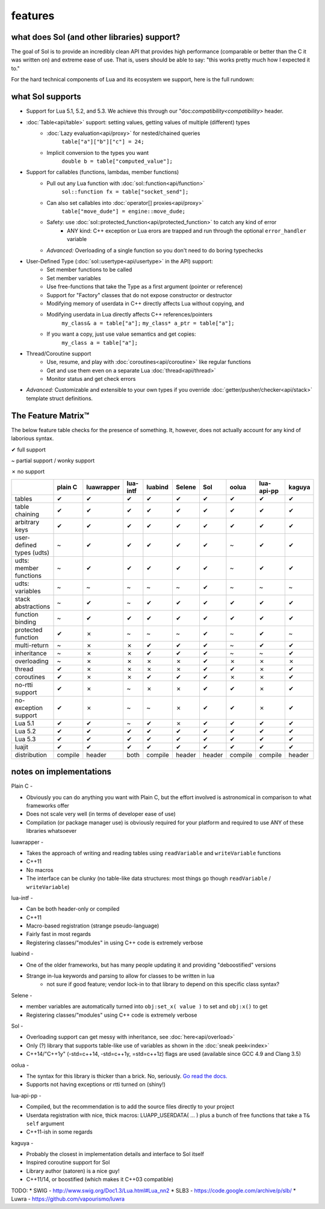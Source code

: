 features
========
what does Sol (and other libraries) support?
--------------------------------------------

The goal of Sol is to provide an incredibly clean API that provides high performance (comparable or better than the C it was written on) and extreme ease of use. That is, users should be able to say: "this works pretty much how I expected it to."

For the hard technical components of Lua and its ecosystem we support, here is the full rundown:

what Sol supports
-----------------

* Support for Lua 5.1, 5.2, and 5.3. We achieve this through our "doc:`compatibility<compatibility>` header.

* :doc:`Table<api/table>` support: setting values, getting values of multiple (different) types
	- :doc:`Lazy evaluation<api/proxy>` for nested/chained queries
		``table["a"]["b"]["c"] = 24;``
	- Implicit conversion to the types you want
		``double b = table["computed_value"];``

* Support for callables (functions, lambdas, member functions)
 	- Pull out any Lua function with :doc:`sol::function<api/function>`
 		``sol::function fx = table["socket_send"];``
 	- Can also set callables into :doc:`operator[] proxies<api/proxy>`
 		``table["move_dude"] = engine::move_dude;``
 	- Safety: use :doc:`sol::protected_function<api/protected_function>` to catch any kind of error
 		+ ANY kind: C++ exception or Lua erors are trapped and run through the optional ``error_handler`` variable
 	- *Advanced:* Overloading of a single function so you don't need to do boring typechecks

* User-Defined Type (:doc:`sol::usertype<api/usertype>` in the API) support:
	- Set member functions to be called
	- Set member variables
	- Use free-functions that take the Type as a first argument (pointer or reference)
	- Support for "Factory" classes that do not expose constructor or destructor
	- Modifying memory of userdata in C++ directly affects Lua without copying, and
	- Modifying userdata in Lua directly affects C++ references/pointers
		``my_class& a = table["a"];`` 
		``my_class* a_ptr = table["a"];`` 
	- If you want a copy, just use value semantics and get copies:
		``my_class a = table["a"];``

* Thread/Coroutine support
	- Use, resume, and play with :doc:`coroutines<api/coroutine>` like regular functions
	- Get and use them even on a separate Lua :doc:`thread<api/thread>` 
	- Monitor status and get check errors

* *Advanced:* Customizable and extensible to your own types if you override :doc:`getter/pusher/checker<api/stack>` template struct definitions.


The Feature Matrix™
-------------------

The below feature table checks for the presence of something. It, however, does not actually account for any kind of laborious syntax.

✔ full support

~ partial support / wonky support

✗ no support


+---------------------------+-------------+------------+----------+---------+----------+-----------+-----------+----------------+----------+
|                           |   plain C   | luawrapper | lua-intf | luabind |  Selene  |    Sol    |   oolua   |   lua-api-pp   |  kaguya  |
|                           |             |            |          |         |          |           |           |                |          |
+===========================+=============+============+==========+=========+==========+===========+===========+================+==========+
| tables                    |      ✔      |     ✔      |     ✔    |    ✔    |     ✔    |     ✔     |     ✔     |        ✔       |     ✔    |
+---------------------------+-------------+------------+----------+---------+----------+-----------+-----------+----------------+----------+
| table chaining            |      ✔      |     ✔      |     ✔    |    ✔    |     ✔    |     ✔     |     ✔     |        ✔       |     ✔    |
+---------------------------+-------------+------------+----------+---------+----------+-----------+-----------+----------------+----------+
| arbitrary keys            |      ✔      |     ✔      |     ✔    |    ✔    |     ✔    |     ✔     |     ✔     |        ✔       |     ✔    |
+---------------------------+-------------+------------+----------+---------+----------+-----------+-----------+----------------+----------+
| user-defined types (udts) |      ~      |     ✔      |     ✔    |    ✔    |     ✔    |     ✔     |     ~     |        ✔       |     ✔    |
+---------------------------+-------------+------------+----------+---------+----------+-----------+-----------+----------------+----------+
| udts: member functions    |      ~      |     ✔      |     ✔    |    ✔    |     ✔    |     ✔     |     ~     |        ✔       |     ✔    |
+---------------------------+-------------+------------+----------+---------+----------+-----------+-----------+----------------+----------+
| udts: variables           |      ~      |     ~      |     ~    |    ~    |     ~    |     ✔     |     ~     |        ~       |     ~    |
+---------------------------+-------------+------------+----------+---------+----------+-----------+-----------+----------------+----------+
| stack abstractions        |      ~      |     ✔      |     ~    |    ✔    |     ✔    |     ✔     |     ✔     |        ✔       |     ✔    |
+---------------------------+-------------+------------+----------+---------+----------+-----------+-----------+----------------+----------+
| function binding          |      ~      |     ✔      |     ✔    |    ✔    |     ✔    |     ✔     |     ✔     |        ✔       |     ✔    |
+---------------------------+-------------+------------+----------+---------+----------+-----------+-----------+----------------+----------+
| protected function        |      ✔      |     ✗      |     ~    |    ~    |     ~    |     ✔     |     ~     |        ✔       |     ~    |
+---------------------------+-------------+------------+----------+---------+----------+-----------+-----------+----------------+----------+
| multi-return              |      ~      |     ✗      |     ✗    |    ✔    |     ✔    |     ✔     |     ~     |        ✔       |     ✔    |
+---------------------------+-------------+------------+----------+---------+----------+-----------+-----------+----------------+----------+
| inheritance               |      ~      |     ✗      |     ✗    |    ✔    |     ✔    |     ✔     |     ~     |        ~       |     ✔    |
+---------------------------+-------------+------------+----------+---------+----------+-----------+-----------+----------------+----------+
| overloading               |      ~      |     ✗      |     ✗    |    ✗    |     ✗    |     ✔     |     ✗     |        ✗       |     ✗    |
+---------------------------+-------------+------------+----------+---------+----------+-----------+-----------+----------------+----------+
| thread                    |      ✔      |     ✗      |     ✗    |    ✗    |     ✗    |     ✔     |     ✔     |        ✗       |     ✔    |
+---------------------------+-------------+------------+----------+---------+----------+-----------+-----------+----------------+----------+
| coroutines                |      ✔      |     ✗      |     ✗    |    ✔    |     ✔    |     ✔     |     ✗     |        ✗       |     ✔    |
+---------------------------+-------------+------------+----------+---------+----------+-----------+-----------+----------------+----------+
| no-rtti support           |      ✔      |     ✗      |     ~    |    ✗    |     ✗    |     ✔     |     ✔     |        ✗       |     ✔    |
+---------------------------+-------------+------------+----------+---------+----------+-----------+-----------+----------------+----------+
| no-exception support      |      ✔      |     ✗      |     ~    |    ~    |     ✗    |     ✔     |     ✔     |        ✗       |     ✔    |
+---------------------------+-------------+------------+----------+---------+----------+-----------+-----------+----------------+----------+
| Lua 5.1                   |      ✔      |     ✔      |     ~    |    ✔    |     ✗    |     ✔     |     ✔     |        ✔       |     ✔    |
+---------------------------+-------------+------------+----------+---------+----------+-----------+-----------+----------------+----------+
| Lua 5.2                   |      ✔      |     ✔      |     ✔    |    ✔    |     ✔    |     ✔     |     ✔     |        ✔       |     ✔    |
+---------------------------+-------------+------------+----------+---------+----------+-----------+-----------+----------------+----------+
| Lua 5.3                   |      ✔      |     ✔      |     ✔    |    ✔    |     ✔    |     ✔     |     ✔     |        ✔       |     ✔    |
+---------------------------+-------------+------------+----------+---------+----------+-----------+-----------+----------------+----------+
| luajit                    |      ✔      |     ✔      |     ✔    |    ✔    |     ✔    |     ✔     |     ✔     |        ✔       |     ✔    |
+---------------------------+-------------+------------+----------+---------+----------+-----------+-----------+----------------+----------+
| distribution              |   compile   |    header  |   both   | compile |  header  |   header  |  compile  |     compile    |  header  |
+---------------------------+-------------+------------+----------+---------+----------+-----------+-----------+----------------+----------+

notes on implementations
------------------------

Plain C - 

* Obviously you can do anything you want with Plain C, but the effort involved is astronomical in comparison to what frameworks offer
* Does not scale very well (in terms of developer ease of use)
* Compilation (or package manager use) is obviously required for your platform and required to use ANY of these libraries whatsoever

luawrapper -

* Takes the approach of writing and reading tables using ``readVariable`` and ``writeVariable`` functions
* C++11
* No macros
* The interface can be clunky (no table-like data structures: most things go though ``readVariable`` / ``writeVariable``)


lua-intf -

* Can be both header-only or compiled
* C++11
* Macro-based registration (strange pseudo-language)
* Fairly fast in most regards
* Registering classes/"modules" in using C++ code is extremely verbose

luabind -

* One of the older frameworks, but has many people updating it and providing "deboostified" versions
* Strange in-lua keywords and parsing to allow for classes to be written in lua
	- not sure if good feature; vendor lock-in to that library to depend on this specific class syntax?

Selene -

* member variables are automatically turned into ``obj:set_x( value )`` to set and ``obj:x()`` to get
* Registering classes/"modules" using C++ code is extremely verbose

Sol -

* Overloading support can get messy with inheritance, see :doc:`here<api/overload>`
* Only (?) library that supports table-like use of variables as shown in the :doc:`sneak peek<index>`
* C++14/"C++1y" (-std=c++14, -std=c++1y, =std=c++1z) flags are used (available since GCC 4.9 and Clang 3.5)

oolua -

* The syntax for this library is thicker than a brick. No, seriously. `Go read the docs.`_ 
* Supports not having exceptions or rtti turned on (shiny!)

.. _ fn1:

lua-api-pp -

* Compiled, but the recommendation is to add the source files directly to your project
* Userdata registration with nice, thick macros: LUAPP_USERDATA( ... ) plus a bunch of free functions that take a ``T& self`` argument
* C++11-ish in some regards

kaguya -

* Probably the closest in implementation details and interface to Sol itself
* Inspired coroutine support for Sol
* Library author (satoren) is a nice guy!
* C++11/14, or boostified (which makes it C++03 compatible)

TODO:
* SWIG - http://www.swig.org/Doc1.3/Lua.html#Lua_nn2
* SLB3 - https://code.google.com/archive/p/slb/
* Luwra - https://github.com/vapourismo/luwra


.. _Go read the docs.: https://oolua.org/docs/index.html